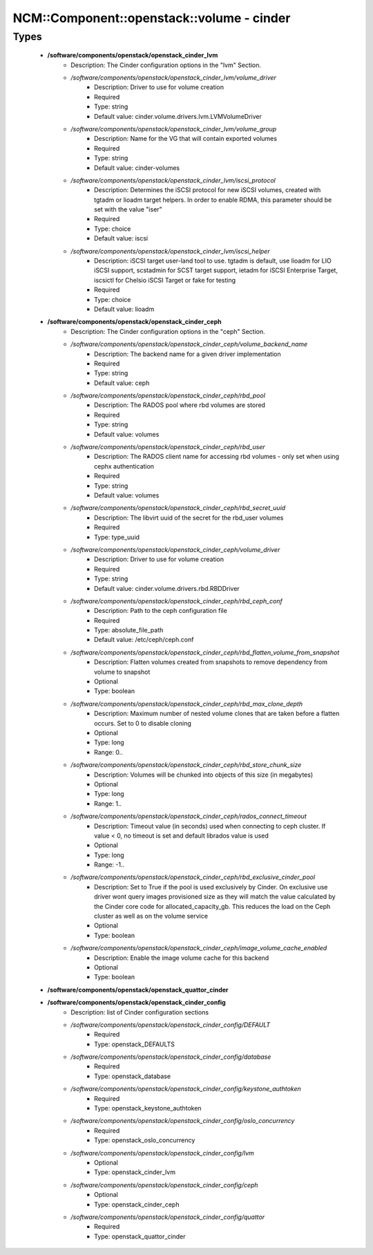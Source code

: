 #############################################
NCM\::Component\::openstack\::volume - cinder
#############################################

Types
-----

 - **/software/components/openstack/openstack_cinder_lvm**
    - Description: The Cinder configuration options in the "lvm" Section.
    - */software/components/openstack/openstack_cinder_lvm/volume_driver*
        - Description: Driver to use for volume creation
        - Required
        - Type: string
        - Default value: cinder.volume.drivers.lvm.LVMVolumeDriver
    - */software/components/openstack/openstack_cinder_lvm/volume_group*
        - Description: Name for the VG that will contain exported volumes
        - Required
        - Type: string
        - Default value: cinder-volumes
    - */software/components/openstack/openstack_cinder_lvm/iscsi_protocol*
        - Description: Determines the iSCSI protocol for new iSCSI volumes, created with tgtadm or lioadm target helpers. In order to enable RDMA, this parameter should be set with the value "iser"
        - Required
        - Type: choice
        - Default value: iscsi
    - */software/components/openstack/openstack_cinder_lvm/iscsi_helper*
        - Description: iSCSI target user-land tool to use. tgtadm is default, use lioadm for LIO iSCSI support, scstadmin for SCST target support, ietadm for iSCSI Enterprise Target, iscsictl for Chelsio iSCSI Target or fake for testing
        - Required
        - Type: choice
        - Default value: lioadm
 - **/software/components/openstack/openstack_cinder_ceph**
    - Description: The Cinder configuration options in the "ceph" Section.
    - */software/components/openstack/openstack_cinder_ceph/volume_backend_name*
        - Description: The backend name for a given driver implementation
        - Required
        - Type: string
        - Default value: ceph
    - */software/components/openstack/openstack_cinder_ceph/rbd_pool*
        - Description: The RADOS pool where rbd volumes are stored
        - Required
        - Type: string
        - Default value: volumes
    - */software/components/openstack/openstack_cinder_ceph/rbd_user*
        - Description: The RADOS client name for accessing rbd volumes - only set when using cephx authentication
        - Required
        - Type: string
        - Default value: volumes
    - */software/components/openstack/openstack_cinder_ceph/rbd_secret_uuid*
        - Description: The libvirt uuid of the secret for the rbd_user volumes
        - Required
        - Type: type_uuid
    - */software/components/openstack/openstack_cinder_ceph/volume_driver*
        - Description: Driver to use for volume creation
        - Required
        - Type: string
        - Default value: cinder.volume.drivers.rbd.RBDDriver
    - */software/components/openstack/openstack_cinder_ceph/rbd_ceph_conf*
        - Description: Path to the ceph configuration file
        - Required
        - Type: absolute_file_path
        - Default value: /etc/ceph/ceph.conf
    - */software/components/openstack/openstack_cinder_ceph/rbd_flatten_volume_from_snapshot*
        - Description: Flatten volumes created from snapshots to remove dependency from volume to snapshot
        - Optional
        - Type: boolean
    - */software/components/openstack/openstack_cinder_ceph/rbd_max_clone_depth*
        - Description: Maximum number of nested volume clones that are taken before a flatten occurs. Set to 0 to disable cloning
        - Optional
        - Type: long
        - Range: 0..
    - */software/components/openstack/openstack_cinder_ceph/rbd_store_chunk_size*
        - Description: Volumes will be chunked into objects of this size (in megabytes)
        - Optional
        - Type: long
        - Range: 1..
    - */software/components/openstack/openstack_cinder_ceph/rados_connect_timeout*
        - Description: Timeout value (in seconds) used when connecting to ceph cluster. If value < 0, no timeout is set and default librados value is used
        - Optional
        - Type: long
        - Range: -1..
    - */software/components/openstack/openstack_cinder_ceph/rbd_exclusive_cinder_pool*
        - Description: Set to True if the pool is used exclusively by Cinder. On exclusive use driver wont query images provisioned size as they will match the value calculated by the Cinder core code for allocated_capacity_gb. This reduces the load on the Ceph cluster as well as on the volume service
        - Optional
        - Type: boolean
    - */software/components/openstack/openstack_cinder_ceph/image_volume_cache_enabled*
        - Description: Enable the image volume cache for this backend
        - Optional
        - Type: boolean
 - **/software/components/openstack/openstack_quattor_cinder**
 - **/software/components/openstack/openstack_cinder_config**
    - Description: list of Cinder configuration sections
    - */software/components/openstack/openstack_cinder_config/DEFAULT*
        - Required
        - Type: openstack_DEFAULTS
    - */software/components/openstack/openstack_cinder_config/database*
        - Required
        - Type: openstack_database
    - */software/components/openstack/openstack_cinder_config/keystone_authtoken*
        - Required
        - Type: openstack_keystone_authtoken
    - */software/components/openstack/openstack_cinder_config/oslo_concurrency*
        - Required
        - Type: openstack_oslo_concurrency
    - */software/components/openstack/openstack_cinder_config/lvm*
        - Optional
        - Type: openstack_cinder_lvm
    - */software/components/openstack/openstack_cinder_config/ceph*
        - Optional
        - Type: openstack_cinder_ceph
    - */software/components/openstack/openstack_cinder_config/quattor*
        - Required
        - Type: openstack_quattor_cinder
